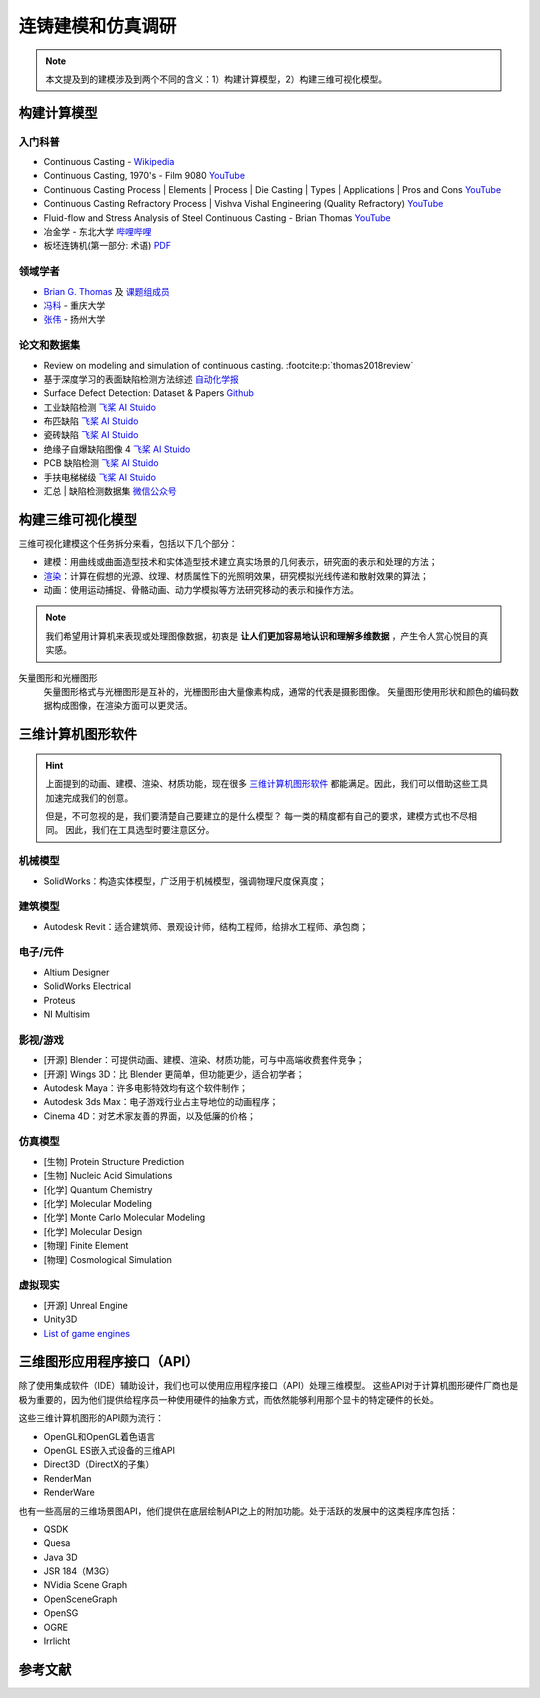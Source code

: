 ==================
连铸建模和仿真调研
==================

.. note:: 

    本文提及到的建模涉及到两个不同的含义：1）构建计算模型，2）构建三维可视化模型。


构建计算模型
------------

入门科普
~~~~~~~~

- Continuous Casting - `Wikipedia <https://en.wikipedia.org/wiki/Continuous_casting>`__
- Continuous Casting, 1970's - Film 9080 `YouTube <https://www.youtube.com/watch?v=AZXWAd-KjHQ>`__
- Continuous Casting Process \| Elements \| Process \| Die Casting \| Types \| Applications \| Pros and Cons `YouTube <https://www.youtube.com/watch?v=JAqhwR7bJTU>`__
- Continuous Casting Refractory Process \| Vishva Vishal Engineering (Quality Refractory) `YouTube <https://www.youtube.com/watch?v=LlXhF8mRAmo>`__
- Fluid-flow and Stress Analysis of Steel Continuous Casting - Brian Thomas `YouTube <https://www.youtube.com/watch?v=XGMf7vrGGJk>`__
- 冶金学 - 东北大学 `哔哩哔哩 <https://www.bilibili.com/video/BV1ob411U7c5?p=66>`__
- 板坯连铸机(第一部分: 术语) `PDF <https://members.wto.org/crnattachments/2020/TBT/CHN/20_6840_00_x.pdf>`__


领域学者
~~~~~~~~

- `Brian G. Thomas <http://ccc.illinois.edu/publications.html>`_ 及 `课题组成员 <http://ccc.illinois.edu/people.html>`_
- `冯科 <https://kns.cnki.net/kcms/detail/knetsearch.aspx?dbcode=CDFD&code=000040780083&sfield=au&skey=%e5%86%af%e7%a7%91&uniplatform=NZKPT>`_ - 重庆大学
- `张伟 <https://charmve.github.io/>`_ - 扬州大学


论文和数据集
~~~~~~~~~~~~

- Review on modeling and simulation of continuous casting. :footcite:p:`thomas2018review`
- 基于深度学习的表面缺陷检测方法综述 `自动化学报 <http://www.aas.net.cn/cn/article/doi/10.16383/j.aas.c190811?viewType=HTML>`_
- Surface Defect Detection: Dataset & Papers `Github <https://github.com/Charmve/Surface-Defect-Detection>`__
- 工业缺陷检测 `飞桨 AI Stuido <https://aistudio.baidu.com/aistudio/datasetdetail/47124>`__
- 布匹缺陷 `飞桨 AI Stuido <https://aistudio.baidu.com/aistudio/datasetdetail/31076>`__
- 瓷砖缺陷 `飞桨 AI Stuido <https://aistudio.baidu.com/aistudio/datasetdetail/32615>`__
- 绝缘子自爆缺陷图像 4 `飞桨 AI Stuido <https://aistudio.baidu.com/aistudio/datasetdetail/33087>`__
- PCB 缺陷检测 `飞桨 AI Stuido <https://aistudio.baidu.com/aistudio/datasetdetail/49931>`__
- 手扶电梯梯级 `飞桨 AI Stuido <https://aistudio.baidu.com/aistudio/datasetdetail/44820>`__
- 汇总 \| 缺陷检测数据集 `微信公众号 <https://mp.weixin.qq.com/s/kw_jRWevs_TMhIqWCDC55A>`__


构建三维可视化模型
------------------


三维可视化建模这个任务拆分来看，包括以下几个部分：

- 建模：用曲线或曲面造型技术和实体造型技术建立真实场景的几何表示，研究面的表示和处理的方法；
- `渲染`_：计算在假想的光源、纹理、材质属性下的光照明效果，研究模拟光线传递和散射效果的算法；
- 动画：使用运动捕捉、骨骼动画、动力学模拟等方法研究移动的表示和操作方法。

.. note:: 

    我们希望用计算机来表现或处理图像数据，初衷是 **让人们更加容易地认识和理解多维数据** ，产生令人赏心悦目的真实感。

矢量图形和光栅图形
    矢量图形格式与光栅图形是互补的，光栅图形由大量像素构成，通常的代表是摄影图像。
    矢量图形使用形状和颜色的编码数据构成图像，在渲染方面可以更灵活。

三维计算机图形软件
------------------

.. hint:: 
    
    上面提到的动画、建模、渲染、材质功能，现在很多
    `三维计算机图形软件 <https://en.wikipedia.org/wiki/3D_computer_graphics>`_
    都能满足。因此，我们可以借助这些工具加速完成我们的创意。

    但是，不可忽视的是，我们要清楚自己要建立的是什么模型？
    每一类的精度都有自己的要求，建模方式也不尽相同。
    因此，我们在工具选型时要注意区分。

机械模型
~~~~~~~~

- SolidWorks：构造实体模型，广泛用于机械模型，强调物理尺度保真度；

建筑模型
~~~~~~~~

- Autodesk Revit：适合建筑师、景观设计师，结构工程师，给排水工程师、承包商；

电子/元件
~~~~~~~~~

- Altium Designer
- SolidWorks Electrical
- Proteus
- NI Multisim

影视/游戏
~~~~~~~~~

- [开源] Blender：可提供动画、建模、渲染、材质功能，可与中高端收费套件竞争；
- [开源] Wings 3D：比 Blender 更简单，但功能更少，适合初学者；
- Autodesk Maya：许多电影特效均有这个软件制作；
- Autodesk 3ds Max：电子游戏行业占主导地位的动画程序；
- Cinema 4D：对艺术家友善的界面，以及低廉的价格；

仿真模型
~~~~~~~~

- [生物] Protein Structure Prediction
- [生物] Nucleic Acid Simulations
- [化学] Quantum Chemistry
- [化学] Molecular Modeling
- [化学] Monte Carlo Molecular Modeling
- [化学] Molecular Design
- [物理] Finite Element
- [物理] Cosmological Simulation

虚拟现实
~~~~~~~~

- [开源] Unreal Engine
- Unity3D
- `List of game engines <https://en.wikipedia.org/wiki/List_of_game_engines>`_

三维图形应用程序接口（API）
---------------------------

除了使用集成软件（IDE）辅助设计，我们也可以使用应用程序接口（API）处理三维模型。
这些API对于计算机图形硬件厂商也是极为重要的，因为他们提供给程序员一种使用硬件的抽象方式，而依然能够利用那个显卡的特定硬件的长处。

这些三维计算机图形的API颇为流行：

- OpenGL和OpenGL着色语言
- OpenGL ES嵌入式设备的三维API
- Direct3D（DirectX的子集）
- RenderMan
- RenderWare

也有一些高层的三维场景图API，他们提供在底层绘制API之上的附加功能。处于活跃的发展中的这类程序库包括：

- QSDK
- Quesa
- Java 3D
- JSR 184（M3G）
- NVidia Scene Graph
- OpenSceneGraph
- OpenSG
- OGRE
- Irrlicht

.. _渲染: https://en.wikipedia.org/wiki/Visualization_(graphics)



参考文献
--------

.. footbibliography::
